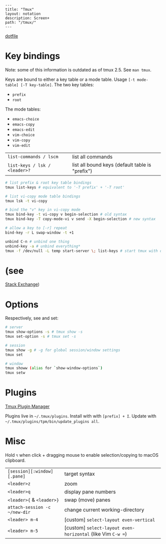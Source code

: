 #+OPTIONS: toc:nil -:nil H:6 ^:nil
#+EXCLUDE_TAGS: noexport
#+BEGIN_EXAMPLE
---
title: "Tmux"
layout: notation
description: Screen+
path: "/tmux/"
---
#+END_EXAMPLE

[[https://github.com/cozywigwam/dotfiles/blob/master/.tmux.conf][dotfile]]

* Key bindings
  :PROPERTIES:
  :CUSTOM_ID: key-bindings
  :END:

Note: some of this information is outdated as of tmux 2.5. See
=man tmux=.

Keys are bound to either a key table or a mode table. Usage
=[-t mode-table] [-T key-table]=. The two key tables:

- =prefix=
- =root=

The mode tables:

- =emacs-choice=
- =emacs-copy=
- =emacs-edit=
- =vim-choice=
- =vim-copy=
- =vim-edit=

| =list-commands / lscm=          | list all commands                                 |
| =list-keys / lsk / <leader>?=   | list all bound keys (default table is "prefix")   |

#+BEGIN_SRC sh
    # list prefix & root key table bindings
    tmux list-keys # equivalent to '-T prefix' + '-T root'

    # list vi-copy mode table bindings
    tmux lsk -t vi-copy

    # bind the "v" key in vi-copy mode
    tmux bind-key -t vi-copy v begin-selection # old syntax
    tmux bind-key -T copy-mode-vi v send -X begin-selection # new syntax

    # allow a key to [-r] repeat
    bind-key -r L swap-window -t +1

    unbind C-n # unbind one thing
    unbind-key -a # unbind everything*
    tmux -f /dev/null -L temp start-server \; list-keys # start tmux with default keys
#+END_SRC

* (see
[[http://unix.stackexchange.com/questions/57641/reload-of-tmux-config-not-unbinding-keys-bind-key-is-cumulative][Stack
Exchange]])

* Options
  :PROPERTIES:
  :CUSTOM_ID: options
  :END:

Respectively, see and set:

#+BEGIN_SRC sh
    # server
    tmux show-options -s # tmux show -s
    tmux set-option -s # tmux set -s

    # session
    tmux show -g # -g for global session/window settings
    tmux set

    # window
    tmux showw (alias for `show-window-options`)
    tmux setw
#+END_SRC

* Plugins
  :PROPERTIES:
  :CUSTOM_ID: plugins
  :END:

[[https://github.com/tmux-plugins/tpm][Tmux Plugin Manager]]

Plugins live in =~/.tmux/plugins=. Install with with =[prefix] + I=.
Update with =~/.tmux/plugins/tpm/bin/update_plugins all=.

* Misc
  :PROPERTIES:
  :CUSTOM_ID: misc
  :END:

Hold =⌥= when click + dragging mouse to enable selection/copying to
macOS clipboard.

| =[session][:window][.pane]=     | target syntax                                                 |
| =<leader>z=                     | zoom                                                          |
| =<leader>q=                     | display pane numbers                                          |
| =<leader>{= & =<leader>}=       | swap (move) panes                                             |
| =attach-session -c ~/new-dir=   | change current working-directory                              |
| =<leader> m-4=                  | [custom] =select-layout even-vertical=                        |
| =<leader> m-5=                  | [custom] =select-layout even-horizontal= (like Vim =C-w ==)   |
